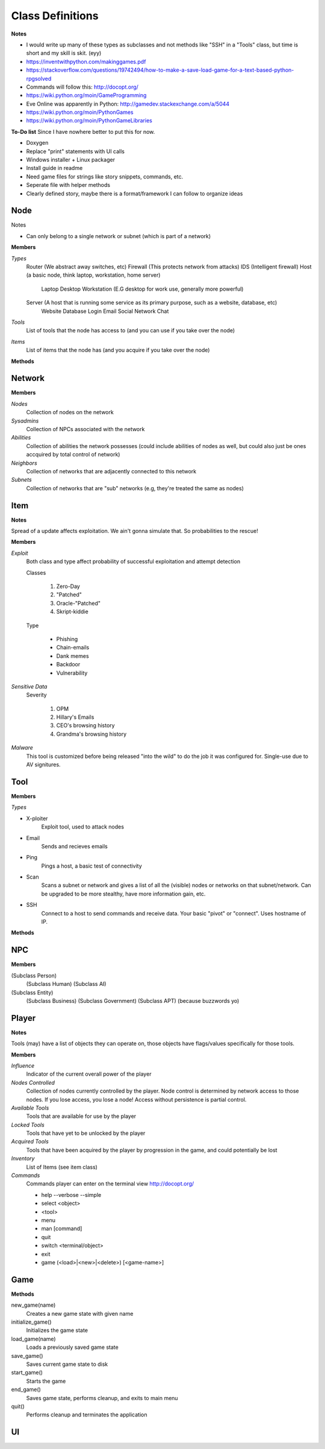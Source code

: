 ==================
Class Definitions
==================

**Notes**

* I would write up many of these types as subclasses and not methods like "SSH" in a "Tools" class, but time is short and my skill is skit. (eyy)
* https://inventwithpython.com/makinggames.pdf
* https://stackoverflow.com/questions/19742494/how-to-make-a-save-load-game-for-a-text-based-python-rpgsolved
* Commands will follow this: http://docopt.org/
* https://wiki.python.org/moin/GameProgramming
* Eve Online was apparently in Python: http://gamedev.stackexchange.com/a/5044
* https://wiki.python.org/moin/PythonGames
* https://wiki.python.org/moin/PythonGameLibraries

**To-Do list**
Since I have nowhere better to put this for now.

* Doxygen
* Replace "print" statements with UI calls
* Windows installer + Linux packager
* Install guide in readme
* Need game files for strings like story snippets, commands, etc.
* Seperate file with helper methods
* Clearly defined story, maybe there is a format/framework I can follow to organize ideas


+++++
Node
+++++


Notes

* Can only belong to a single network or subnet (which is part of a network)

**Members**

*Types*
  Router (We abstract away switches, etc)
  Firewall (This protects network from attacks)
  IDS (Intelligent firewall)
  Host (a basic node, think laptop, workstation, home server)
    Laptop
    Desktop
    Workstation (E.G desktop for work use, generally more powerful)

  Server (A host that is running some service as its primary purpose, such as a website, database, etc)
    Website
    Database
    Login
    Email
    Social Network
    Chat

*Tools*
    List of tools that the node has access to (and you can use if you take over the node)

*Items*
    List of items that the node has (and you acquire if you take over the node)


**Methods**

++++++++
Network
++++++++


**Members**

*Nodes*
    Collection of nodes on the network

*Sysadmins*
    Collection of NPCs associated with the network

*Abilities*
    Collection of abilities the network possesses (could include abilities of nodes as well, but could also just be ones accquired by total control of network)

*Neighbors*
    Collection of networks that are adjacently connected to this network

*Subnets*
    Collection of networks that are "sub" networks (e.g, they're treated the same as nodes)



+++++
Item
+++++

**Notes**

Spread of a update affects exploitation. We ain't gonna simulate that. So probabilities to the rescue!


**Members**

*Exploit*
    Both class and type affect probability of successful exploitation and attempt detection

    Classes

        1. Zero-Day
        2. "Patched"
        3. Oracle-"Patched"
        4. Skript-kiddie

    Type

        * Phishing
        * Chain-emails
        * Dank memes
        * Backdoor
        * Vulnerability

*Sensitive Data*
    Severity

        1. OPM
        2. Hillary's Emails
        3. CEO's browsing history
        4. Grandma's browsing history

*Malware*
    This tool is customized before being released "into the wild" to do the job it was configured for.
    Single-use due to AV signitures.


+++++
Tool
+++++


**Members**

*Types*

* X-ploiter
    Exploit tool, used to attack nodes
* Email
    Sends and recieves emails
* Ping
    Pings a host, a basic test of connectivity
* Scan
    Scans a subnet or network and gives a list of all the (visible) nodes or networks on that subnet/network.
    Can be upgraded to be more stealthy, have more information gain, etc.
* SSH
    Connect to a host to send commands and receive data. Your basic "pivot" or "connect". Uses hostname of IP.


**Methods**




++++
NPC
++++


**Members**

(Subclass Person)
    (Subclass Human)
    (Subclass AI)

(Subclass Entity)
    (Subclass Business)
    (Subclass Government)
    (Subclass APT) (because buzzwords yo)


+++++++
Player
+++++++

**Notes**

Tools (may) have a list of objects they can operate on, those objects have flags/values specifically for those tools.

**Members**

*Influence*
    Indicator of the current overall power of the player

*Nodes Controlled*
    Collection of nodes currently controlled by the player.
    Node control is determined by network access to those nodes.
    If you lose access, you lose a node!
    Access without persistence is partial control.

*Available Tools*
    Tools that are available for use by the player

*Locked Tools*
    Tools that have yet to be unlocked by the player

*Acquired Tools*
    Tools that have been acquired by the player by progression in the game, and could potentially be lost

*Inventory*
    List of Items (see item class)

*Commands*
    Commands player can enter on the terminal view
    http://docopt.org/

    * help --verbose --simple
    * select <object>
    * <tool>
    * menu
    * man [command]
    * quit
    * switch <terminal/object>
    * exit
    * game (<load>|<new>|<delete>) [<game-name>]


+++++
Game
+++++

**Methods**

new_game(name)
    Creates a new game state with given name

initialize_game()
    Initializes the game state

load_game(name)
    Loads a previously saved game state

save_game()
    Saves current game state to disk

start_game()
    Starts the game

end_game()
    Saves game state, performs cleanup, and exits to main menu

quit()
    Performs cleanup and terminates the application


++++
UI
++++




